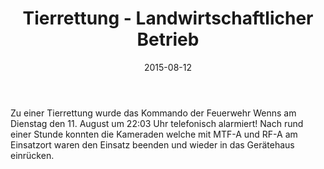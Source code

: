 #+TITLE: Tierrettung - Landwirtschaftlicher Betrieb
#+DATE: 2015-08-12
#+FACEBOOK_URL: 

Zu einer Tierrettung wurde das Kommando der Feuerwehr Wenns am Dienstag den 11. August um 22:03 Uhr telefonisch alarmiert! Nach rund einer Stunde konnten die Kameraden welche mit MTF-A und RF-A am Einsatzort waren den Einsatz beenden und wieder in das Gerätehaus einrücken.
